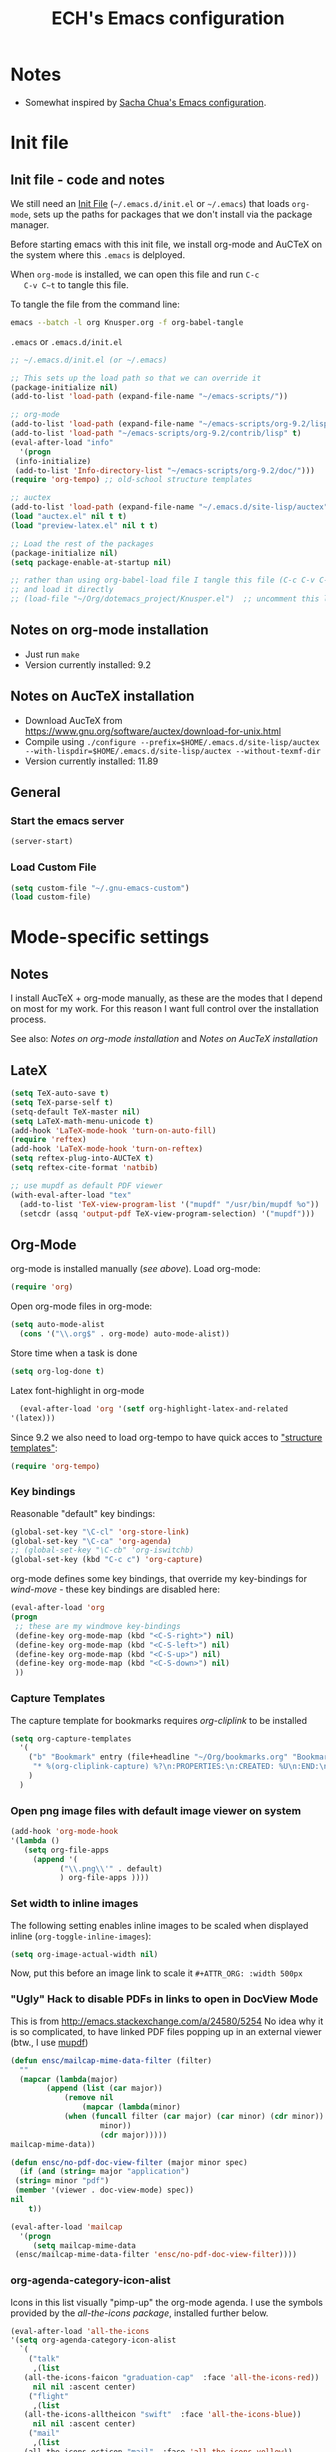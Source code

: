 #+TITLE: ECH's Emacs configuration
#+OPTIONS: toc:4 h:4 creator:t 
#+HTML_HEAD: <link rel="stylesheet" type="text/css" href="zenburn-code.css" />

* Notes

- Somewhat inspired by [[http://sach.ac/dotemacs][Sacha Chua's Emacs configuration]]. 

* Init file
** Init file - code and notes
   We still need an [[http://www.emacswiki.org/emacs/InitFile][Init File]] (=~/.emacs.d/init.el= or =~/.emacs=)
   that loads =org-mode=, sets up the paths for packages that we don't
   install via the package manager.

   Before starting emacs with this init file, we install org-mode and
   AuCTeX on the system where this ~.emacs~ is delployed.

   When ~org-mode~ is installed, we can open this file and run ~C-c
   C-v C~t~ to tangle this file.

   To tangle the file from the command line:
   #+BEGIN_SRC sh
   emacs --batch -l org Knusper.org -f org-babel-tangle
   #+END_SRC
   
   ~.emacs~ or ~.emacs.d/init.el~
   #+BEGIN_SRC emacs-lisp :tangle no
     ;; ~/.emacs.d/init.el (or ~/.emacs)

     ;; This sets up the load path so that we can override it
     (package-initialize nil)
     (add-to-list 'load-path (expand-file-name "~/emacs-scripts/"))

     ;; org-mode
     (add-to-list 'load-path (expand-file-name "~/emacs-scripts/org-9.2/lisp/"))
     (add-to-list 'load-path "~/emacs-scripts/org-9.2/contrib/lisp" t)
     (eval-after-load "info"
       '(progn
	  (info-initialize)
	  (add-to-list 'Info-directory-list "~/emacs-scripts/org-9.2/doc/")))
     (require 'org-tempo) ;; old-school structure templates

     ;; auctex
     (add-to-list 'load-path (expand-file-name "~/.emacs.d/site-lisp/auctex"))
     (load "auctex.el" nil t t)
     (load "preview-latex.el" nil t t)

     ;; Load the rest of the packages
     (package-initialize nil)
     (setq package-enable-at-startup nil)

     ;; rather than using org-babel-load file I tangle this file (C-c C-v C-t)
     ;; and load it directly
     ;; (load-file "~/Org/dotemacs_project/Knusper.el")  ;; uncomment this line, after this file has been tangled
   #+END_SRC
  
** Notes on org-mode installation

   - Just run ~make~
   - Version currently installed: 9.2

** Notes on AucTeX installation
    
   - Download AucTeX from [[https://www.gnu.org/software/auctex/download-for-unix.html]]
   - Compile using ~./configure --prefix=$HOME/.emacs.d/site-lisp/auctex --with-lispdir=$HOME/.emacs.d/site-lisp/auctex --without-texmf-dir~
   - Version currently installed: 11.89

** General

*** Start the emacs server
    #+BEGIN_SRC emacs-lisp :tangle yes
    (server-start)
    #+END_SRC

*** Load Custom File
    #+BEGIN_SRC emacs-lisp :tangle yes
      (setq custom-file "~/.gnu-emacs-custom")
      (load custom-file)
    #+END_SRC

* Mode-specific settings
** Notes
   I install AucTeX + org-mode manually, as these are the modes that I
   depend on most for my work.  For this reason I want full control
   over the installation process.

   See also: [[*Notes on org-mode installation][Notes on org-mode installation]] and [[*Notes on AucTeX installation][Notes on AucTeX installation]]
   
** LateX
   #+BEGIN_SRC emacs-lisp :tangle yes
     (setq TeX-auto-save t)
     (setq TeX-parse-self t)
     (setq-default TeX-master nil)
     (setq LaTeX-math-menu-unicode t)
     (add-hook 'LaTeX-mode-hook 'turn-on-auto-fill)
     (require 'reftex)
     (add-hook 'LaTeX-mode-hook 'turn-on-reftex)
     (setq reftex-plug-into-AUCTeX t)
     (setq reftex-cite-format 'natbib)

     ;; use mupdf as default PDF viewer
     (with-eval-after-load "tex"
       (add-to-list 'TeX-view-program-list '("mupdf" "/usr/bin/mupdf %o"))
       (setcdr (assq 'output-pdf TeX-view-program-selection) '("mupdf")))
   #+END_SRC

** Org-Mode

   org-mode is installed manually ([[*Init file - code and notes][see above]]).  Load org-mode:
   #+BEGIN_SRC emacs-lisp :tangle yes
     (require 'org)  
   #+END_SRC

   Open org-mode files in org-mode:
   #+BEGIN_SRC emacs-lisp :tangle yes
     (setq auto-mode-alist
	   (cons '("\\.org$" . org-mode) auto-mode-alist))
   #+END_SRC
   Store time when a task is done
   #+begin_src emacs-lisp :tangle yes
     (setq org-log-done t)
   #+end_src

    Latex font-highlight in org-mode
    #+BEGIN_SRC emacs-lisp :tangle yes
      (eval-after-load 'org '(setf org-highlight-latex-and-related
	'(latex)))
    #+END_SRC

   Since 9.2 we also need to load org-tempo to have quick acces to
   [[https://orgmode.org/manual/Structure-Templates.html]["structure templates"]]:
   #+begin_src emacs-lisp :tangle yes
     (require 'org-tempo)
   #+end_src

*** Key bindings 

   Reasonable "default" key bindings:
   #+BEGIN_SRC emacs-lisp :tangle yes
     (global-set-key "\C-cl" 'org-store-link)
     (global-set-key "\C-ca" 'org-agenda)
     ;; (global-set-key "\C-cb" 'org-iswitchb)
     (global-set-key (kbd "C-c c") 'org-capture)
   #+END_SRC

   org-mode defines some key bindings, that override my key-bindings
   for [[*move around between windows using C-S-Arrow keys (wind-move)][wind-move]] - these key bindings are disabled here:

   #+BEGIN_SRC emacs-lisp :tangle yes
     (eval-after-load 'org
     (progn
	  ;; these are my windmove key-bindings
	  (define-key org-mode-map (kbd "<C-S-right>") nil)
	  (define-key org-mode-map (kbd "<C-S-left>") nil)
	  (define-key org-mode-map (kbd "<C-S-up>") nil)
	  (define-key org-mode-map (kbd "<C-S-down>") nil)
	  ))
    #+END_SRC

*** Capture Templates
    
    The capture template for bookmarks requires [[org-cliplink][org-cliplink]] to be installed

    #+BEGIN_SRC emacs-lisp :tangle yes
      (setq org-capture-templates
	    '(
	      ("b" "Bookmark" entry (file+headline "~/Org/bookmarks.org" "Bookmarks")
	       "* %(org-cliplink-capture) %?\n:PROPERTIES:\n:CREATED: %U\n:END:\n\n" :empty-lines 1)
	      )
	    )
    #+end_src

*** Open png image files with default image viewer on system

    #+BEGIN_SRC emacs-lisp :tangle yes
      (add-hook 'org-mode-hook
      '(lambda ()
	     (setq org-file-apps
		   (append '(
			     ("\\.png\\'" . default)
			     ) org-file-apps ))))
    #+END_SRC
*** Set width to inline images

   The following setting enables inline images to be scaled when
   displayed inline (~org-toggle-inline-images~):
   #+BEGIN_SRC emacs-lisp :tangle yes
     (setq org-image-actual-width nil)
   #+END_SRC

   Now, put this before an image link to scale it
   ~#+ATTR_ORG: :width 500px~

*** "Ugly" Hack to disable PDFs in links to open in DocView Mode

    This is from http://emacs.stackexchange.com/a/24580/5254 No idea
    why it is so complicated, to have linked PDF files popping up in
    an external viewer (btw., I use [[http://www.mupdf.com/][mupdf]])

    #+BEGIN_SRC emacs-lisp :tangle yes
      (defun ensc/mailcap-mime-data-filter (filter)
        ""
        (mapcar (lambda(major)
              (append (list (car major))
                  (remove nil
                      (mapcar (lambda(minor)
      		      (when (funcall filter (car major) (car minor) (cdr minor))
                          minor))
                          (cdr major)))))
      mailcap-mime-data))

      (defun ensc/no-pdf-doc-view-filter (major minor spec)
        (if (and (string= major "application")
       (string= minor "pdf")
       (member '(viewer . doc-view-mode) spec))
      nil
          t))

      (eval-after-load 'mailcap
        '(progn
           (setq mailcap-mime-data
       (ensc/mailcap-mime-data-filter 'ensc/no-pdf-doc-view-filter))))
    #+END_SRC

*** org-agenda-category-icon-alist
     
    Icons in this list visually "pimp-up" the org-mode agenda.  I use
    the symbols provided by the [[*all the icons][all-the-icons package]], installed
    further below.

    #+BEGIN_SRC emacs-lisp :tangle yes
      (eval-after-load 'all-the-icons
      '(setq org-agenda-category-icon-alist 
	    `(
	      ("talk"
	       ,(list
		 (all-the-icons-faicon "graduation-cap"  :face 'all-the-icons-red))
	       nil nil :ascent center)
	      ("flight"
	       ,(list
		 (all-the-icons-alltheicon "swift"  :face 'all-the-icons-blue))
	       nil nil :ascent center)
	      ("mail"
	       ,(list
		 (all-the-icons-octicon "mail"  :face 'all-the-icons-yellow))
	       nil nil :ascent center)
	      ("observe"
	       ,(list
		 (all-the-icons-octicon "telescope"  :face 'all-the-icons-lyellow))
	       nil nil :ascent center)
	     )
	    )
      )
    #+end_src

*** COMMENT org-drill

    http://orgmode.org/worg/org-contrib/org-drill.html

    #+BEGIN_SRC emacs-lisp :tangle yes
    (require 'org-drill)
    (setq org-drill-add-random-noise-to-intervals-p t)
    (setq org-drill-leech-method 'warn)
    (setq org-drill-learn-fraction 0.3)
    #+END_SRC
     
**** Skeletons for learning swedish
      
     I learn swedish with respect to german, my native tongue.

***** Phrase
      No grammer associated. Fixed forms, etc.
      #+BEGIN_SRC emacs-lisp :tangle yes
	(define-skeleton swedish-phrase-skeleton
          "Insert swedish phrases in org-drill mode"
          ""
          "** sonst.                                                          :drill:\n"
          "   :PROPERTIES:\n"
          "   :DRILL_CARD_TYPE: hide1cloze\n"
          "   :END:\n"
          "   sv: [" (skeleton-read "svenska: ") "]\n"
          "   de: [" (skeleton-read "deutsch: ") "]\n")
      #+END_SRC

***** Verbs
      Verbs + swedish conjungation.
      #+BEGIN_SRC emacs-lisp :tangle yes
        (define-skeleton swedish-verb-skeleton
          "Insert swedish verbs in org-drill mode"
	  ""
          "** verb                                                            :drill:\n"
          "   :PROPERTIES:\n"
          "   :DRILL_CARD_TYPE: hide1cloze\n"
          "   :END:\n"
          "   sv: [" (skeleton-read "svenska: ") "]\n"
          "   de: [" (skeleton-read "deutsch: ") "]\n"
          "*** konj.\n"
          "    | infinitiv | presens | preteritum | supinum | imperativ |\n"
          "    |-----------+---------+------------+---------+-----------|\n"
          "    |    " _ "       |         |            |         |           |\n")
      #+END_SRC

****** ☛ TODO sv inifinitive can be automatically inserted in table!

***** Nouns
      Nouns + deklination
      #+BEGIN_SRC emacs-lisp :tangle yes
        (define-skeleton swedish-noun-skeleton
          "Insert swedish nouns in org-drill-mode"
          ""
          "** substantiv                                                          :drill:\n"
          "   :PROPERTIES:\n"
          "   :DRILL_CARD_TYPE: hide1cloze\n"
          "   :END:\n"
          "   sv: [" (skeleton-read "svenska: ") "]\n"
          "   de: [" (skeleton-read "deutsch: ") "]\n"
          "*** dekl.\n"
          "    | sing. obestämd | sing. bestämd | pl. obestämd | pl. bestämd |\n"
          "    |----------------+---------------+--------------+-------------|\n"
          "    |    "_"            |               |              |             |\n")
      #+END_SRC

* Packages
** Package Archives

   [[https://melpa.org][MELPA]] is the king of emacs package archives.  Follow [[https://twitter.com/melpa_emacs][MELPA on Twitter]].
    
   #+BEGIN_SRC emacs-lisp :tangle yes
     (add-to-list 'package-archives '("melpa" . "https://melpa.org/packages/") t)
   #+END_SRC
   
   Package signature verification for ELPA: http://elpa.gnu.org/packages/gnu-elpa-keyring-update.html

   #+begin_src emacs-lisp :tangle yes
     (use-package gnu-elpa-keyring-update
       :ensure t)
   #+end_src

** use-package - automatically download and install packages

   We use [[https://github.com/jwiegley/use-package][=use-package=]] to automatically download and install packages,
   if they are not present on the system.  Of course, when firing up
   EMACS for the first time on a fresh system, =use-package= needs to be
   automagically installed first.

   #+BEGIN_SRC emacs-lisp :tangle yes
     (if (not (package-installed-p 'use-package))
         (progn
           (package-refresh-contents)
           (package-install 'use-package)))
     (require 'use-package)
   #+END_SRC

** Paradox - a better package manager for emacs
   
   https://github.com/Malabarba/paradox
   
   #+begin_src emacs-lisp :tangle yes
     (use-package paradox
       :ensure t
       :init
       (paradox-enable))
   #+end_src

** List of used packages
*** org-mode related
**** org-bullets

     The following gold is from
     https://thraxys.wordpress.com/2016/01/14/pimp-up-your-org-agenda/

     #+BEGIN_SRC emacs-lisp :tangle yes
       (use-package org-bullets
         :ensure t
         :init
         (setq org-bullets-bullet-list
	       '("◉" "◎" "⚫" "○" "►" "◇"))
         :config
         (add-hook 'org-mode-hook (lambda () (org-bullets-mode 1)))
         )
       (setq org-todo-keywords '((sequence "☛ TODO(t)" "|" "✔ DONE(d)")
       (sequence "⚑ WAITING(w)" "|")
       (sequence "|" "✘ CANCELED(c)")))
     #+END_SRC

**** orgtbl-aggregate

     *Aggregating a table is creating a new table by computing sums,
     averages, and so on, out of material from the first table.*

     https://github.com/tbanel/orgaggregate

     This really should be part of org-mode at some point.

     #+BEGIN_SRC emacs-lisp :tangle yes
       (use-package orgtbl-aggregate
	 :ensure t)
     #+END_SRC

**** org-cliplink
     
     https://github.com/rexim/org-cliplink
     
     #+BEGIN_SRC emacs-lisp :tangle yes
       (use-package org-cliplink
	 :ensure t)
     #+end_src

*** Essential
**** ido / swiper / counsel
     
     #+begin_src emacs-lisp :tangle yes
       (use-package ivy
	 :ensure t
	 :init
	 (ivy-mode 1)
	 )

       (use-package counsel
	 :ensure t
	 :config
	 (global-set-key (kbd "M-x") 'counsel-M-x)
	 (global-set-key (kbd "C-x C-f") 'counsel-find-file)
       )

       (use-package swiper
	 :ensure t
	 :config
	 (global-set-key (kbd "C-s") 'swiper) )
     #+end_src

**** smex

     counsel-M-x can re-use functions provided by smex - then
     counsel-M-x behaves like smex on steroids.

     #+BEGIN_SRC emacs-lisp :tangle yes
       (use-package smex
         :ensure t
         )
     #+END_SRC

**** try
     
     /Try is a package that allows you to try out Emacs packages without installing them./
     https://github.com/larstvei/Try

     #+begin_src emacs-lisp :tangle yes
       (use-package try
	 :ensure t
	 )
     #+end_src

**** anaconda-mode
       
     /Code navigation, documentation lookup and completion for Python./
     https://github.com/proofit404/anaconda-mode

     #+begin_src emacs-lisp :tangle yes
       (use-package anaconda-mode
	 :ensure t
	 :config
	 (add-hook 'python-mode-hook 'anaconda-mode)
	 (add-hook 'python-mode-hook 'anaconda-eldoc-mode))
     #+end_src

***** auto-complete for anaconda with company-mode

      #+begin_src emacs-lisp :tangle yes
	(use-package company
	  :ensure t)
	(use-package company-anaconda
	  :ensure t
	  :after company
	  :config
	  (add-to-list 'company-backends 'company-anaconda)
	)
      #+end_src

**** which-key 
       
     https://github.com/justbur/emacs-which-keynn

     #+BEGIN_SRC emacs-lisp
       (use-package which-key
	 :ensure t)
     #+END_SRC

**** ebib

     Ebib: http://joostkremers.github.io/ebib/ (in MELPA)

     Copy of settings copied from ~.gnu_emacs_custom~
       
     #+BEGIN_SRC emacs-lisp :tangle yes
       (use-package ebib
	 :ensure t
	 :config
	 (setq ebib-index-columns
	       (quote
		(("timestamp" 12 t)
		 ("Entry Key" 20 t)
		 ("Author/Editor" 40 nil)
		 ("Year" 6 t)
		 ("Title" 50 t))))
	 (setq ebib-index-default-sort (quote ("timestamp" . descend)))
	 (setq ebib-index-window-size 28)
	 (setq ebib-preload-bib-files (quote ("~/science_works/bibliography.bib")))
	 (setq ebib-timestamp-format "%Y.%m.%d")
	 (setq ebib-use-timestamp t)
	 (setq ebib-uniquify-keys t)
	 )
     #+END_SRC

**** bibslurp-ads

     Bibslurp: http://mkmcc.github.io/software/bibslurp.html (in MELPA)

     #+BEGIN_SRC emacs-lisp :tangle yes
       (use-package bibslurp
	 :ensure t)
     #+END_SRC

**** yascroll-mode

     yascroll.el is Yet Another Scroll Bar Mode for GNU Emacs.
     https://github.com/m2ym/yascroll-el
       
     #+BEGIN_SRC emacs-lisp :tangle yes
       (use-package yascroll
	 :ensure t
	 :config
	 (global-yascroll-bar-mode 1)
	 (setq yascroll:delay-to-hide 0.8)
	 )
     #+END_SRC

**** magit
       
     [[https://magit.vc]]

     #+BEGIN_SRC emacs-lisp :tangle yes
       (use-package magit 
	 :ensure t
	 :bind ("C-x g" . magit-status)
	 )
     #+END_SRC

**** diminish

     #+BEGIN_SRC emacs-lisp :tangle yes
       (use-package diminish
         :ensure t)
     #+END_SRC

**** buffer-move
     
     https://github.com/lukhas/buffer-move

     #+BEGIN_SRC emacs-lisp :tangle yes
       (use-package buffer-move
         :ensure t
         :config
         (global-set-key (kbd "<S-s-up>")     'buf-move-up)
         (global-set-key (kbd "<S-s-down>")   'buf-move-down)
         (global-set-key (kbd "<S-s-left>")   'buf-move-left)
         (global-set-key (kbd "<S-s-right>")  'buf-move-right)
         )
     #+END_SRC

**** rainbow-delimiters
     
     https://www.emacswiki.org/emacs/RainbowDelimiters

     #+BEGIN_SRC emacs-lisp :tangle yes
       (use-package rainbow-delimiters
         :ensure t
         :config
         (add-hook 'prog-mode-hook #'rainbow-delimiters-mode)
         )
     #+END_SRC

**** htmlize
     http://www.emacswiki.org/emacs/Htmlize

**** iedit
     Simultaneously edit multiple regions in buffer.
     http://www.emacswiki.org/emacs/Iedit
     #+BEGIN_SRC emacs-lisp :tangle yes
       (use-package iedit
	 :ensure t)
     #+END_SRC
**** writeroom-mode
     
     Distraction free writing.
     https://github.com/joostkremers/writeroom-mode

     #+BEGIN_SRC emacs-lisp :tangle yes
       (use-package writeroom-mode
         :ensure t)
     #+END_SRC
**** olivetti 

     Less hardcore than writeroom mode, since only "buffer local".
     
     https://github.com/rnkn/olivetti

     #+begin_src emacs-lisp :tangle yes
       (use-package olivetti
	 :ensure t
	 :config (setq olivetti-body-width 90))
     #+end_src

**** markdown-mode

     http://jblevins.org/projects/markdown-mode/

     #+BEGIN_SRC emacs-lisp :tangle yes
       (use-package markdown-mode
         :ensure t
         :init (setq auto-mode-alist
                     (cons '("\\.mdml$" . markdown-mode) auto-mode-alist)))
     #+END_SRC

***** markdown-toc

      #+BEGIN_SRC emacs-lisp :tangle yes
        (use-package markdown-toc
          :ensure t)
      #+END_SRC

**** pager
     https://github.com/emacsorphanage/pager
     and for the default keybindings
     https://github.com/nflath/pager-default-keybindings
     (the latter depends on the former).

     #+BEGIN_SRC emacs-lisp :tangle yes
       (use-package pager
         :ensure t)
       (use-package pager-default-keybindings
         :ensure t)
     #+END_SRC

**** uptimes
       
     https://github.com/davep/uptimes.el

     #+BEGIN_SRC emacs-lisp :tangle yes
       (use-package uptimes
         :ensure t)
     #+END_SRC

**** dired-quicksort
       
     Quick and easy sorting in dired - just press "S".
       
     https://www.topbug.net/blog/2016/08/17/dired-quick-sort-sort-dired-buffers-quickly-in-emacs/

     #+BEGIN_SRC emacs-lisp :tangle yes
       (use-package dired-quick-sort
         :ensure t
         :init
         (dired-quick-sort-setup))
     #+END_SRC

     With this configuration ~S~ is bound to invoke the ~dired-quick-sort~ [[https://github.com/abo-abo/hydra][hydra]].
       
**** dictionary
       
     http://me.in-berlin.de/~myrkr/dictionary/index.html
       
     #+BEGIN_SRC emacs-lisp :tangle yes
       (use-package dictionary
	 :ensure t)
     #+END_SRC
       
**** dictcc
     
     Lookup and insert translations from [[https://dict.cc][dict.cc]] without leaving emacs

     https://github.com/cqql/dictcc.el

     #+BEGIN_SRC emacs-lisp :tangle yes
       (use-package dictcc
	 :ensure t)
     #+end_src

**** restart-emacs

     Restart emacs from within emacs

     https://github.com/iqbalansari/restart-emacs

     #+begin_src emacs-lisp :tangle yes
       (use-package restart-emacs
	 :ensure t)
     #+end_src

*** Appearance
**** zenburn colour theme

     https://github.com/bbatsov/zenburn-emacs

     Load zenburn colour theme when starting emacs.

     #+BEGIN_SRC emacs-lisp :tangle yes
       (use-package zenburn-theme
	 :ensure t
	 :config
	 (load-theme 'zenburn))
     #+END_SRC

**** powerline

     https://github.com/milkypostman/powerline

     #+BEGIN_SRC emacs-lisp :tangle yes
       (use-package powerline
         :ensure t
         :config
         (powerline-default-theme)
         )
     #+END_SRC

**** beacon

     https://github.com/Malabarba/beacon

     #+BEGIN_SRC emacs-lisp :tangle yes
       (use-package beacon
	 :ensure t
	 :config
	 (beacon-mode 1)
	 (setq beacon-dont-blink-commands nil) ;; always blink
	 ;; (setq beacon-lighter '"Λ") - 
	 (add-to-list 'beacon-dont-blink-major-modes 'Man-mode)
	 (add-to-list 'beacon-dont-blink-major-modes 'woman-mode)
	 (add-to-list 'beacon-dont-blink-major-modes 'shell-mode)
	 (add-to-list 'beacon-dont-blink-major-modes 'inferior-python-mode)
	 (add-to-list 'beacon-dont-blink-major-modes 'xkcd-mode)
	 :diminish beacon-mode
	 )
     #+END_SRC
     
**** all-the-icons

     https://github.com/domtronn/all-the-icons.el

     #+begin_src emacs-lisp :tangle yes
       (use-package all-the-icons
	 :ensure t)
     #+end_src

     Make sure to not forget to run ~M-x
     all-the-icons-install-fonts~ on a fresh installation.

     I use icons from ~all-the-icons~ in
     [[*org-agenda-category-icon-alist][org-agenda-category-icon-alist]].

     Moreover, with [[https://github.com/jtbm37/all-the-icons-dired][all-the-icons-dired]] dired buffers look really
     neat!

     #+begin_src emacs-lisp :tangle yes
       (use-package all-the-icons-dired
	 :ensure t
	 :init
	 (add-hook 'dired-mode-hook 'all-the-icons-dired-mode))
     #+end_src
     
*** Email
**** muttrc-mode

     Syntax highlighting in [[http://linux.die.net/man/5/muttrc][muttrc file]].

     Was removed from melpa, so currently not available...  There
     appears to be a replacement  https://github.com/neomutt/muttrc-mode-el.
     However, its not in melpa yet ... For now I download it manually and place it in
     [[~/emacs-scripts/]]
       
     #+BEGIN_SRC emacs-lisp :tangle yes
       (autoload 'muttrc-mode "muttrc-mode.el"
	 "Major mode to edit muttrc files" t)
       (setq auto-mode-alist
	     (append '(("muttrc\\'" . muttrc-mode))
		     auto-mode-alist))
     #+END_SRC

     Old - if it is in melpa at some point we use this again
     #+BEGIN_SRC emacs-lisp :tangle no
       (use-package muttrc-mode
         :ensure t
         :config
          (setq auto-mode-alist
                   (append '((".muttrc\\'" . muttrc-mode))
                           auto-mode-alist)))
     #+END_SRC

**** offlineimap
     #+BEGIN_SRC emacs-lisp :tangle yes
       (use-package offlineimap
         :ensure t
	 )
     #+END_SRC

*** Fun
**** xkcd
     https://github.com/vibhavp/emacs-xkcd
     [[http://xkcd.com/][xkcd]] reader for Emacs. Nerd on!

     #+BEGIN_SRC emacs-lisp :tangle yes
       (use-package xkcd
         :ensure t)
     #+END_SRC

**** fireplace
       
     It can get cold in winter. =M-x fireplace=
     https://github.com/johanvts/emacs-fireplace

     #+BEGIN_SRC emacs-lisp :tangle yes
       (use-package fireplace
         :ensure t)
     #+END_SRC

**** COMMENT tea-time

     With =tea-time= I never forget about the tea.  Using  [[http://movie-sounds.org/action-movie-sound-clips/the-italian-job-1969/have-a-cup-of-tea-ready][this soundbite]]
     from my favorite movie "The Italian Job".

     #+BEGIN_SRC emacs-lisp :tangle no
       (use-package tea-time
         :ensure t
         :config
         (setq tea-time-sound "~/.sounds/tea.ogg")
         (setq tea-time-sound-command "ogg123 -q %s")
         )
     #+END_SRC

** Packages not in ELPA or MELPA
    
   These packages are in =~/emacs-scripts/= as specfied in the
   load-path in [[Init file]].

*** post-mode for mutt

    http://post-mode.sourceforge.net/

    Note: ~Cheers,~ as a default in ~post-signature-pattern~ is not a
    good idea!

    #+BEGIN_SRC emacs-lisp :tangle yes
      (use-package post
        :config
        (setq post-signature-pattern "\\(--\\|\\)")
        )
    #+END_SRC

*** simple-wiki

    http://www.emacswiki.org/emacs/SimpleWikiMode

    #+BEGIN_SRC emacs-lisp :tangle yes
    (use-package simple-wiki)
    #+END_SRC

*** wikidot mode

    An Emacs mode for editing Wikidot markup 

    https://github.com/infochimps-customers/wikidot-mode

    #+BEGIN_SRC emacs-lisp :tangle yes
    (use-package wikidot-mode)
    #+END_SRC
** Part of emacs
*** printing
     
    http://www.emacswiki.org/emacs/PrintingPackage
     
    #+BEGIN_SRC emacs-lisp :tangle yes
      (use-package printing
        :config
        (pr-update-menus t))
    #+END_SRC
     
*** uniquify
     
    Uniquify buffer names. 
    See e.g. [[http://trey-jackson.blogspot.cl/2008/01/emacs-tip-11-uniquify.html][here]] or [[http://www.emacswiki.org/emacs/uniquify][here.]]

    #+BEGIN_SRC emacs-lisp :tangle yes
       (require 'uniquify)
    #+END_SRC

*** Midnight Mode (disabled)

    http://www.emacswiki.org/emacs/MidnightMode

    Bury unused buffers after some time (4:30 in the morning).
     
    #+BEGIN_SRC emacs-lisp :tangle no
      (use-package midnight
        :config
        (midnight-delay-set 'midnight-delay "4:30am"))
    #+END_SRC

*** Abbrev-mode
     
    http://www.emacswiki.org/emacs/AbbrevMode
    - but currently not used 
     
    #+BEGIN_SRC emacs-lisp :tangle no
      (if (file-exists-p abbrev-file-name)
          (quietly-read-abbrev-file))
      (setq save-abbrevs t)  
      ;; in org-mode, we want expansions with trailing or leading slashes -
      ;; this might need some modification
      (abbrev-table-put org-mode-abbrev-table :regexp "\\(\\\\[a-z0-9@]+\\)")
    #+END_SRC

*** COMMENT ido-mode

    http://www.emacswiki.org/emacs/InteractivelyDoThings
    Part of Emacs

    #+BEGIN_SRC emacs-lisp :tangle no
      (use-package ido
        :config
        (ido-mode t)
        (setq ido-enable-flex-matching t)
        (setq ido-everywhere t)
        (setq ido-max-prospects 50)
        (setq ido-max-window-height 0.25)
        )
    #+END_SRC

* User Interface
** Window Configuration

   - no tooltips
   - no toolbar
   - no menu
   - no scrollbar
  
   #+BEGIN_SRC emacs-lisp :tangle yes
     (when window-system
       (tooltip-mode -1)
       (tool-bar-mode -1)
       (menu-bar-mode -1)
       (scroll-bar-mode -1))
   #+END_SRC

** Various settings
*** move around between windows using C-S-Arrow keys (wind-move)
    #+BEGIN_SRC emacs-lisp :tangle yes
      (global-set-key (kbd "<C-S-up>")     'windmove-up)
      (global-set-key (kbd "<C-S-down>")   'windmove-down)
      (global-set-key (kbd "<C-S-left>")   'windmove-left)
      (global-set-key (kbd "<C-S-right>")  'windmove-right)

    #+END_SRC
*** disable <menu>-key
    #+BEGIN_SRC emacs-lisp :tangle yes
      (global-set-key (kbd "<menu>") 'nil)
    #+END_SRC

*** disable blinking cursor
    #+BEGIN_SRC emacs-lisp :tangle yes
      (blink-cursor-mode 0)
    #+END_SRC

*** disable Shift+Arrow to select text
    #+BEGIN_SRC emacs-lisp :tangle yes
      (setq shift-select-mode nil)
    #+END_SRC

*** middle-click pastes at point, not at mouse position
    #+BEGIN_SRC emacs-lisp :tangle yes
      (setq mouse-yank-at-point t) 
    #+END_SRC

*** transient-mark-mode
     #+BEGIN_SRC emacs-lisp :tangle yes
      (setq transient-mark-mode t)
    #+END_SRC

*** highlight matching parenthesis based on point
    #+BEGIN_SRC emacs-lisp :tangle yes
      (show-paren-mode t)
    #+END_SRC

*** recent files mode
    #+BEGIN_SRC emacs-lisp :tangle yes
      (recentf-mode 1)
    #+END_SRC

*** Bind hippie-expand to M-<SPC> - Peace!
    #+BEGIN_SRC emacs-lisp :tangle yes
      (global-set-key "\M- " 'hippie-expand)
    #+END_SRC

*** never truncate the lines in my buffer [DISABLED]
    #+BEGIN_SRC emacs-lisp :tangle no
      (setq truncate-lines t)
    #+END_SRC

*** always truncate lines, but never the mini-buffer

    #+BEGIN_SRC emacs-lisp :tangle yes
      (setq truncate-lines t)
      (add-hook 'minibuffer-setup-hook
	    (lambda () (setq truncate-lines nil)))
    #+END_SRC

*** Emacs close confirmation 
    (do not accidentally close emacs)

    #+BEGIN_SRC emacs-lisp :tangle yes
      (setq kill-emacs-query-functions
	    (cons (lambda () (yes-or-no-p "Really Quit Emacs? "))
		  kill-emacs-query-functions))
    #+END_SRC

*** enable disabled command - upcase region

    #+BEGIN_SRC emacs-lisp :tangle yes
      (put 'upcase-region 'disabled nil)
    #+END_SRC

*** desktop-save-mode 

    (see Sect. 42 "Saving Emacs Sessions" in Emacs
    User Manual)

    #+BEGIN_SRC emacs-lisp :tangle yes
      (desktop-save-mode 1)
      (setq desktop-restore-eager 10)
      (setq desktop-save t) ;; save without asking
    #+END_SRC

*** user ibuffer insted of list-buffers

    #+BEGIN_SRC emacs-lisp :tangle yes
      (defalias 'list-buffers 'ibuffer)
    #+END_SRC

**** adjust ibuffer column widths

     #+BEGIN_SRC emacs-lisp :tangle yes
       (setq ibuffer-formats
             '((mark modified read-only " "
                     (name 30 30 :left :elide) " "
                     (size 9 -1 :right) " "
                     (mode 16 16 :left :elide) " " filename-and-process)
               (mark " " (name 16 -1) " " filename)))
     #+END_SRC
*** eshell-stuff
    em-joc - not used anymore
    #+BEGIN_SRC emacs-lisp :tangle no
       (require 'em-joc)
        (defun eshell/info (subject)
          "Read the Info manual on SUBJECT."
          (let ((buf (current-buffer)))
            (Info-directory)
            (let ((node-exists (ignore-errors (Info-menu subject))))
              (if node-exists
                  0
      ;;          We want to switch back to *eshell* if the requested
      ;;          Info manual doesn't exist.
                (switch-to-buffer buf)
                (eshell-print (format "There is no Info manual on %s.\n"
                                      subject))
                1))))
    #+END_SRC
*** Electric Pairs

    #+BEGIN_SRC emacs-lisp :tangle yes
      (electric-pair-mode 1)
      (defvar markdown-electric-pairs '((?* . ?*)) "Electric pairs for markdown-mode.")
      (defun markdown-add-electric-pairs ()
	(setq-local electric-pair-pairs (append electric-pair-pairs markdown-electric-pairs))
	(setq-local electric-pair-text-pairs electric-pair-pairs))
      (add-hook 'markdown-mode-hook 'markdown-add-electric-pairs)
    #+END_SRC


* Convenience functions not shipped in emacs
** Timestamps

   Command to insert timestamps into text - e.g.: 27.10.2015, 12:25
   Inspired from http://emacswiki.org/emacs/InsertingTodaysDate
    
   #+BEGIN_SRC emacs-lisp :tangle yes
     (defun timestamp ()
       (interactive)
       (insert (format-time-string "%d.%m.%Y, %H:%M")))
   #+END_SRC

** Count Words & Characters

   From http://ergoemacs.org/emacs/elisp_count-region.html

   #+BEGIN_SRC emacs-lisp :tangle yes
     (defun my-count-words-region (posBegin posEnd)
       "Print number of words and chars in region."
       (interactive "r")
       (message "Counting …")
       (save-excursion
         (let (wordCount charCount)
           (setq wordCount 0)
           (setq charCount (- posEnd posBegin))
           (goto-char posBegin)
           (while (and (< (point) posEnd)
                       (re-search-forward "\\w+\\W*" posEnd t))
             (setq wordCount (1+ wordCount)))

           (message "Words: %d. Chars: %d." wordCount charCount)
           )))
   #+END_SRC

** Unfill Region / Unfill Paragraph

   Source: http://ergoemacs.org/emacs/emacs_unfill-paragraph.html
    
   #+BEGIN_SRC emacs-lisp :tangle yes
     (defun unfill-paragraph ()
       "Replace newline chars in current paragraph by single spaces.
     This command does the inverse of `fill-paragraph'."
       (interactive)
       (let ((fill-column 90002000)) ; 90002000 is just random. you can use `most-positive-fixnum'
         (fill-paragraph nil)))
     (defun unfill-region (start end)
       "Replace newline chars in region by single spaces.
     This command does the inverse of `fill-region'."
       (interactive "r")
       (let ((fill-column 90002000))
         (fill-region start end)))
   #+END_SRC
    
    
    
